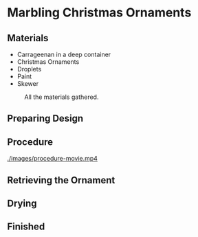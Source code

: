 * Marbling Christmas Ornaments

** Materials
+ Carrageenan in a deep container
+ Christmas Ornaments
+ Droplets
+ Paint
+ Skewer

#+CAPTION: All the materials gathered.
#+NAME:   fig:materials
[[./images/materials.jpg]]

** Preparing Design
[[./images/design-1.jpg]]
[[./images/design-2.jpg]]
[[./images/design-3.jpg]]

** Procedure

[[./images/procedure-movie.mp4]]

[[./images/dipping.jpg]]

** Retrieving the Ornament

[[./images/recovering-ornament.jpg]]

** Drying

[[./images/ready-to-hang.jpg]]

** Finished

[[./images/finished-ornaments.jpg]]
[[./images/finished-set-1.jpg]]
[[./images/finished-set-2.jpg]]
